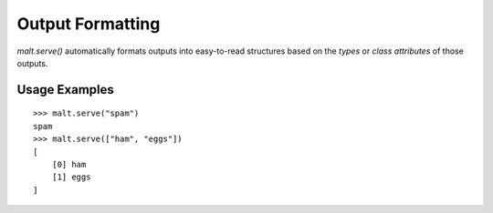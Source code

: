 
Output Formatting
*****************

`malt.serve()` automatically formats outputs into easy-to-read structures based
on the *types* or *class attributes* of those outputs.

Usage Examples
==============
::

    >>> malt.serve("spam")
    spam
    >>> malt.serve(["ham", "eggs"])
    [
        [0] ham
        [1] eggs
    ]

